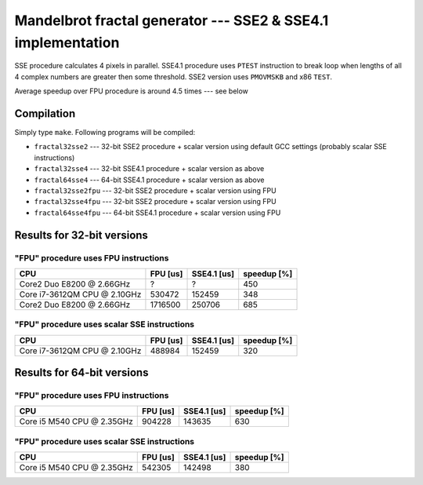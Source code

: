 ========================================================================
    Mandelbrot fractal generator --- SSE2 & SSE4.1 implementation
========================================================================

SSE procedure calculates 4 pixels in parallel. SSE4.1 procedure uses
``PTEST`` instruction to break loop when lengths of all 4 complex numbers
are greater then some threshold.  SSE2 version uses ``PMOVMSKB`` and x86
``TEST``.

Average speedup over FPU procedure is around 4.5 times --- see below

Compilation
------------------------------------------------------------------------

Simply type ``make``. Following programs will be compiled:

* ``fractal32sse2``    --- 32-bit SSE2 procedure + scalar version using default GCC
  settings (probably scalar SSE instructions)
* ``fractal32sse4``    --- 32-bit SSE4.1 procedure + scalar version as above
* ``fractal64sse4``    --- 64-bit SSE4.1 procedure + scalar version as above
* ``fractal32sse2fpu`` --- 32-bit SSE2 procedure + scalar version using FPU
* ``fractal32sse4fpu`` --- 32-bit SSE2 procedure + scalar version using FPU
* ``fractal64sse4fpu`` --- 64-bit SSE4.1 procedure + scalar version using FPU


Results for 32-bit versions
------------------------------------------------------------------------

"FPU" procedure uses FPU instructions
~~~~~~~~~~~~~~~~~~~~~~~~~~~~~~~~~~~~~~~~~~~~~~~~~~~~~~~~~~~~~~~~~~~~~~~~

+----------------------------------+----------------+-------------+-------------+
| CPU                              | FPU [us]       | SSE4.1 [us] | speedup [%] |
+==================================+================+=============+=============+
| Core2 Duo E8200 @ 2.66GHz        | ?              | ?           | 450         |
+----------------------------------+----------------+-------------+-------------+
| Core i7-3612QM CPU @ 2.10GHz     | 530472         | 152459      | 348         |
+----------------------------------+----------------+-------------+-------------+
| Core2 Duo E8200 @ 2.66GHz        | 1716500        | 250706      | 685         |
+----------------------------------+----------------+-------------+-------------+


"FPU" procedure uses scalar SSE instructions
~~~~~~~~~~~~~~~~~~~~~~~~~~~~~~~~~~~~~~~~~~~~~~~~~~~~~~~~~~~~~~~~~~~~~~~~

+----------------------------------+----------------+-------------+-------------+
| CPU                              | FPU [us]       | SSE4.1 [us] | speedup [%] |
+==================================+================+=============+=============+
| Core i7-3612QM CPU @ 2.10GHz     | 488984         | 152459      | 320         |
+----------------------------------+----------------+-------------+-------------+


Results for 64-bit versions
------------------------------------------------------------------------


"FPU" procedure uses FPU instructions
~~~~~~~~~~~~~~~~~~~~~~~~~~~~~~~~~~~~~~~~~~~~~~~~~~~~~~~~~~~~~~~~~~~~~~~~

+----------------------------------+----------------+-------------+-------------+
| CPU                              | FPU [us]       | SSE4.1 [us] | speedup [%] |
+==================================+================+=============+=============+
| Core i5 M540 CPU @ 2.35GHz       | 904228         | 143635      | 630         |
+----------------------------------+----------------+-------------+-------------+


"FPU" procedure uses scalar SSE instructions
~~~~~~~~~~~~~~~~~~~~~~~~~~~~~~~~~~~~~~~~~~~~~~~~~~~~~~~~~~~~~~~~~~~~~~~~

+----------------------------------+----------------+-------------+-------------+
| CPU                              | FPU [us]       | SSE4.1 [us] | speedup [%] |
+==================================+================+=============+=============+
| Core i5 M540 CPU @ 2.35GHz       | 542305         | 142498      | 380         |
+----------------------------------+----------------+-------------+-------------+
